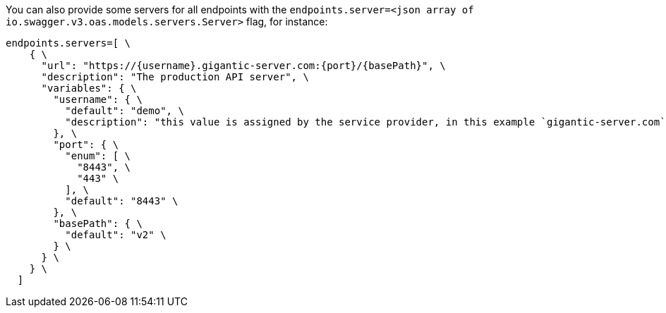 You can also provide some servers for all endpoints with the `endpoints.server=<json array of io.swagger.v3.oas.models.servers.Server>` flag, for instance:
----
endpoints.servers=[ \
    { \
      "url": "https://{username}.gigantic-server.com:{port}/{basePath}", \
      "description": "The production API server", \
      "variables": { \
        "username": { \
          "default": "demo", \
          "description": "this value is assigned by the service provider, in this example `gigantic-server.com`" \
        }, \
        "port": { \
          "enum": [ \
            "8443", \
            "443" \
          ], \
          "default": "8443" \
        }, \
        "basePath": { \
          "default": "v2" \
        } \
      } \
    } \
  ]
----